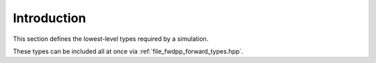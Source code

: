 Introduction
=====================================

This section defines the lowest-level types required by a simulation.

These types can be included all at once via :ref:`file_fwdpp_forward_types.hpp`.
